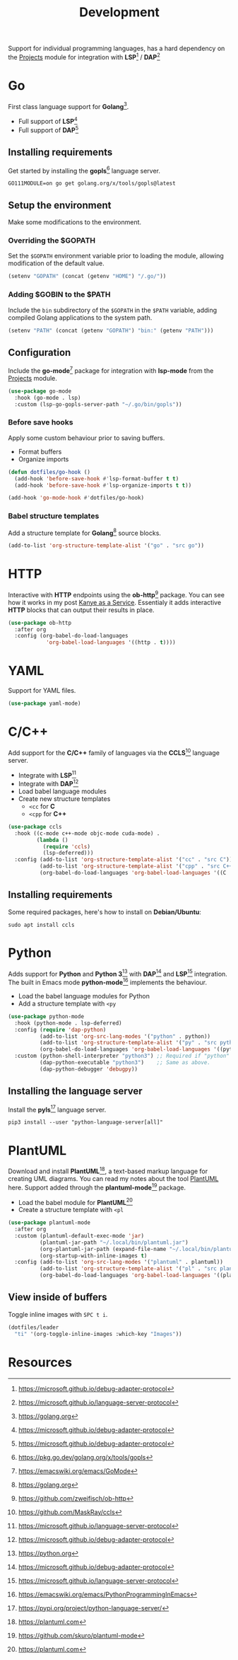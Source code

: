 #+TITLE: Development
#+AUTHOR: Christopher James Hayward
#+EMAIL: chris@chrishayward.xyz

#+PROPERTY: header-args:emacs-lisp :tangle development.el :comments org
#+PROPERTY: header-args:shell      :tangle no
#+PROPERTY: header-args            :results silent :eval no-export :comments org

#+OPTIONS: num:nil toc:nil todo:nil tasks:nil tags:nil
#+OPTIONS: skip:nil author:nil email:nil creator:nil timestamp:nil

Support for individual programming languages, has a hard dependency on the [[file:projects.org][Projects]] module for integration with *LSP*[fn:1] / *DAP*[fn:2]

* Go

First class language support for *Golang*[fn:3].

+ Full support of *LSP*[fn:1] 
+ Full support of *DAP*[fn:1]

** Installing requirements

Get started by installing the *gopls*[fn:4] language server.

#+begin_src shell
GO111MODULE=on go get golang.org/x/tools/gopls@latest
#+end_src

** Setup the environment

Make some modifications to the environment.

*** Overriding the $GOPATH

Set the =$GOPATH= environment variable prior to loading the module, allowing modification of the default value.

#+begin_src emacs-lisp
(setenv "GOPATH" (concat (getenv "HOME") "/.go/"))
#+end_src

*** Adding $GOBIN to the $PATH

Include the ~bin~ subdirectory of the =$GOPATH= in the =$PATH= variable, adding compiled Golang applications to the system path.

#+begin_src emacs-lisp
(setenv "PATH" (concat (getenv "GOPATH") "bin:" (getenv "PATH")))
#+end_src

** Configuration 

Include the *go-mode*[fn:5] package for integration with *lsp-mode* from the [[file:projects.org][Projects]] module.

#+begin_src emacs-lisp
(use-package go-mode
  :hook (go-mode . lsp)
  :custom (lsp-go-gopls-server-path "~/.go/bin/gopls"))
#+end_src

*** Before save hooks

Apply some custom behaviour prior to saving buffers.

+ Format buffers
+ Organize imports

#+begin_src emacs-lisp
(defun dotfiles/go-hook ()
  (add-hook 'before-save-hook #'lsp-format-buffer t t)
  (add-hook 'before-save-hook #'lsp-organize-imports t t))

(add-hook 'go-mode-hook #'dotfiles/go-hook)
#+end_src

*** Babel structure templates

Add a structure template for *Golang*[fn:3] source blocks.

#+begin_src emacs-lisp
(add-to-list 'org-structure-template-alist '("go" . "src go"))
#+end_src

* HTTP

Interactive with *HTTP* endpoints using the *ob-http*[fn:6] package. You can see how it works in my post [[file:../docs/posts/kanye-as-a-service.org.gpg][Kanye as a Service]]. Essentialy it adds interactive *HTTP* blocks that can output their results in place.

#+begin_src emacs-lisp
(use-package ob-http
  :after org
  :config (org-babel-do-load-languages
            'org-babel-load-languages '((http . t))))
#+end_src

* YAML

Support for YAML files.

#+begin_src emacs-lisp
(use-package yaml-mode)
#+end_src

* C/C++

Add support for the *C/C++* family of languages via the *CCLS*[fn:7] language server.

+ Integrate with *LSP*[fn:2]
+ Integrate with *DAP*[fn:1]
+ Load babel language modules
+ Create new structure templates
  * ~<cc~ for *C*
  * ~<cpp~ for *C++*

#+begin_src emacs-lisp
(use-package ccls
  :hook ((c-mode c++-mode objc-mode cuda-mode) .
         (lambda ()
           (require 'ccls)
           (lsp-deferred)))
  :config (add-to-list 'org-structure-template-alist '("cc" . "src C"))
          (add-to-list 'org-structure-template-alist '("cpp" . "src C++"))
          (org-babel-do-load-languages 'org-babel-load-languages '((C . t))))
#+end_src

** Installing requirements

Some required packages, here's how to install on *Debian/Ubuntu*:

#+begin_src shell
sudo apt install ccls
#+end_src

* Python

Adds support for *Python* and *Python 3*[fn:8] with *DAP*[fn:1] and *LSP*[fn:2] integration. The built in Emacs mode *python-mode*[fn:9] implements the behaviour.

+ Load the babel language modules for Python
+ Add a structure template with ~<py~

#+begin_src emacs-lisp
(use-package python-mode
  :hook (python-mode . lsp-deferred)
  :config (require 'dap-python)
          (add-to-list 'org-src-lang-modes '("python" . python))
          (add-to-list 'org-structure-template-alist '("py" . "src python"))
          (org-babel-do-load-languages 'org-babel-load-languages '((python . t)))
  :custom (python-shell-interpreter "python3") ;; Required if "python" is not python 3.
          (dap-python-executable "python3")    ;; Same as above.
          (dap-python-debugger 'debugpy))
#+end_src

** Installing the language server

Install the *pyls*[fn:10] language server.

#+begin_src shell
pip3 install --user "python-language-server[all]"
#+end_src

* PlantUML

Download and install *PlantUML*[fn:11], a text-based markup language for creating UML diagrams. You can read my notes about the tool [[file:../docs/notes/plantuml.org.gpg][PlantUML]] here. Support added through the *plantuml-mode*[fn:12] package.

+ Load the babel module for *PlantUML*[fn:11]
+ Create a structure template with ~<pl~

#+begin_src emacs-lisp
(use-package plantuml-mode
  :after org
  :custom (plantuml-default-exec-mode 'jar)
          (plantuml-jar-path "~/.local/bin/plantuml.jar")
          (org-plantuml-jar-path (expand-file-name "~/.local/bin/plantuml.jar"))
          (org-startup-with-inline-images t)
  :config (add-to-list 'org-src-lang-modes '("plantuml" . plantuml))
          (add-to-list 'org-structure-template-alist '("pl" . "src plantuml"))
          (org-babel-do-load-languages 'org-babel-load-languages '((plantuml . t))))
#+end_src

** View inside of buffers

Toggle inline images with =SPC t i=.

#+begin_src emacs-lisp
(dotfiles/leader
  "ti" '(org-toggle-inline-images :which-key "Images"))
#+end_src

* Resources

[fn:1] https://microsoft.github.io/debug-adapter-protocol
[fn:2] https://microsoft.github.io/language-server-protocol
[fn:3] https://golang.org
[fn:4] https://pkg.go.dev/golang.org/x/tools/gopls
[fn:5] https://emacswiki.org/emacs/GoMode
[fn:6] https://github.com/zweifisch/ob-http
[fn:7] https://github.com/MaskRay/ccls
[fn:8] https://python.org
[fn:9] https://emacswiki.org/emacs/PythonProgrammingInEmacs
[fn:10] https://pypi.org/project/python-language-server/
[fn:11] https://plantuml.com
[fn:12] https://github.com/skuro/plantuml-mode
